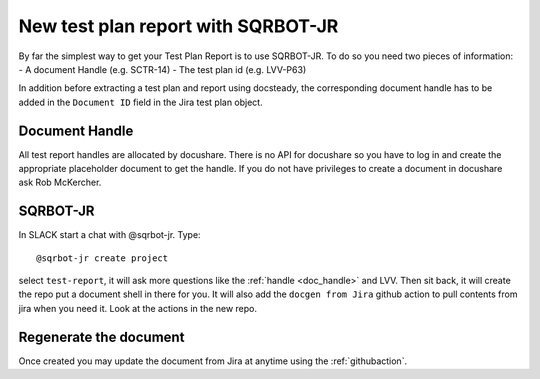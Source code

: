 .. _tprsqrbot:

####################################
New test plan report with SQRBOT-JR
####################################

By far the simplest way to get your Test Plan Report is to use SQRBOT-JR.
To do so you need two pieces of information:
- A document Handle (e.g. SCTR-14)
- The test plan id (e.g. LVV-P63)

In addition before extracting a test plan and report using docsteady,
the corresponding document handle has to be added in the ``Document ID`` field in the Jira test plan object.

.. _doc_handle:

Document Handle
---------------
All test report handles are allocated by docushare.
There is no API for docushare so you have to log in and create the appropriate
placeholder document to get the handle.
If you do not have privileges to create a document in docushare ask Rob McKercher.


.. _sqrbot_jr:

SQRBOT-JR
----------

In SLACK start a chat with @sqrbot-jr. Type::

   @sqrbot-jr create project

select ``test-report``, it will ask more questions like the :ref:`handle <doc_handle>` and LVV.
Then sit back, it will create the repo put a document shell in there for you.
It will also add the ``docgen from Jira`` github action to pull contents from
jira when you need it. Look at the actions in the new repo.

Regenerate the document
-----------------------
Once created you may update the document from Jira at anytime using the :ref:`githubaction`.
